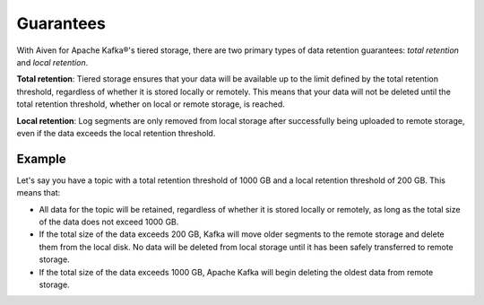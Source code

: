 Guarantees
============
With Aiven for Apache Kafka®'s tiered storage, there are two primary types of data retention guarantees: *total retention* and *local retention*.

**Total retention**: Tiered storage ensures that your data will be available up to the limit defined by the total retention threshold, regardless of whether it is stored locally or remotely. This means that your data will not be deleted until the total retention threshold, whether on local or remote storage, is reached.

**Local retention**: Log segments are only removed from local storage after successfully being uploaded to remote storage, even if the data exceeds the local retention threshold.


Example
--------

Let's say you have a topic with a total retention threshold of 1000 GB and a local retention threshold of 200 GB. This means that:

* All data for the topic will be retained, regardless of whether it is stored locally or remotely, as long as the total size of the data does not exceed 1000 GB.
* If the total size of the data exceeds 200 GB, Kafka will move older segments to the remote storage and delete them from the local disk. No data will be deleted from local storage until it has been safely transferred to remote storage.
* If the total size of the data exceeds 1000 GB, Apache Kafka will begin deleting the oldest data from remote storage.

